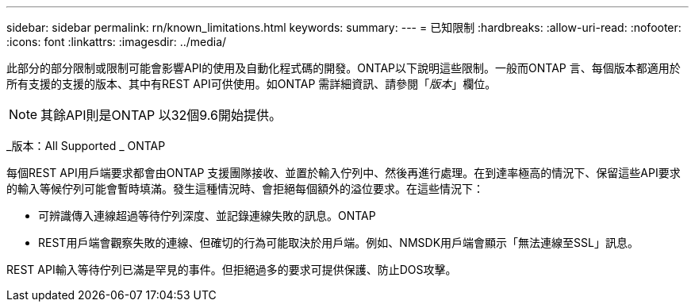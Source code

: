 ---
sidebar: sidebar 
permalink: rn/known_limitations.html 
keywords:  
summary:  
---
= 已知限制
:hardbreaks:
:allow-uri-read: 
:nofooter: 
:icons: font
:linkattrs: 
:imagesdir: ../media/


[role="lead"]
此部分的部分限制或限制可能會影響API的使用及自動化程式碼的開發。ONTAP以下說明這些限制。一般而ONTAP 言、每個版本都適用於所有支援的支援的版本、其中有REST API可供使用。如ONTAP 需詳細資訊、請參閱「_版本_」欄位。


NOTE: 其餘API則是ONTAP 以32個9.6開始提供。

_版本：All Supported _ ONTAP

每個REST API用戶端要求都會由ONTAP 支援團隊接收、並置於輸入佇列中、然後再進行處理。在到達率極高的情況下、保留這些API要求的輸入等候佇列可能會暫時填滿。發生這種情況時、會拒絕每個額外的溢位要求。在這些情況下：

* 可辨識傳入連線超過等待佇列深度、並記錄連線失敗的訊息。ONTAP
* REST用戶端會觀察失敗的連線、但確切的行為可能取決於用戶端。例如、NMSDK用戶端會顯示「無法連線至SSL」訊息。


REST API輸入等待佇列已滿是罕見的事件。但拒絕過多的要求可提供保護、防止DOS攻擊。

